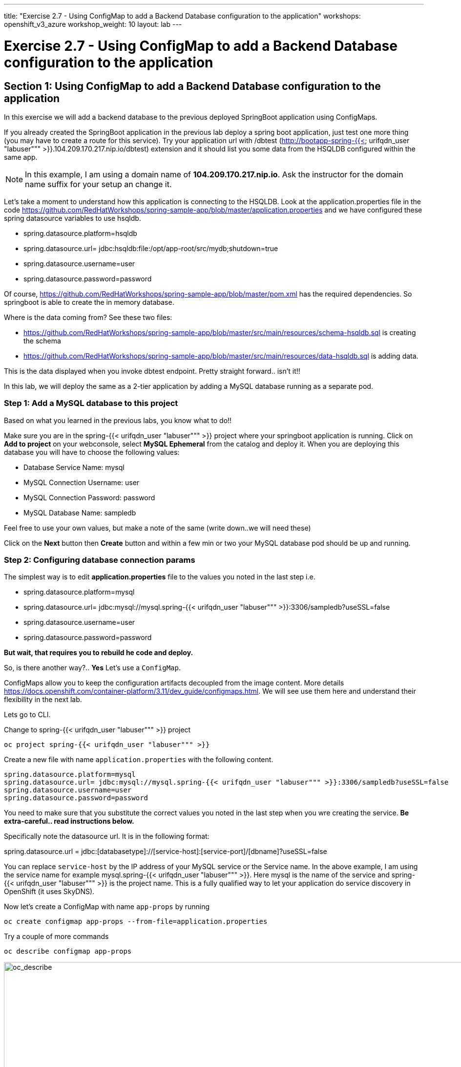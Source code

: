 ---
title: "Exercise 2.7 - Using ConfigMap to add a Backend Database configuration to the application"
workshops: openshift_v3_azure
workshop_weight: 10
layout: lab
---

:domain_name: redhatgov.io
:icons: font
:imagesdir: /workshops/openshift_v3_azure/images


= Exercise 2.7 - Using ConfigMap to add a Backend Database configuration to the application

== Section 1: Using ConfigMap to add a Backend Database configuration to the application

In this exercise we will add a backend database to the previous deployed SpringBoot application using ConfigMaps.

If you already created the SpringBoot application in the previous lab deploy a spring boot application, just test one more thing (you may have to create a route for this service). Try your application url with /dbtest (http://bootapp-spring-{{< urifqdn_user "labuser""" >}}.104.209.170.217.nip.io/dbtest) extension and it should list you some data from the HSQLDB configured within the same app.

====
[NOTE]
In this example, I am using a domain name of *104.209.170.217.nip.io*. Ask the instructor for the domain name suffix for your setup an change it.
====

Let’s take a moment to understand how this application is connecting to the HSQLDB. Look at the application.properties file in the code https://github.com/RedHatWorkshops/spring-sample-app/blob/master/application.properties and we have configured these spring datasource variables to use hsqldb.

- spring.datasource.platform=hsqldb
- spring.datasource.url= jdbc:hsqldb:file:/opt/app-root/src/mydb;shutdown=true
- spring.datasource.username=user
- spring.datasource.password=password

Of course, https://github.com/RedHatWorkshops/spring-sample-app/blob/master/pom.xml has the required dependencies. So springboot is able to create the in memory database.

Where is the data coming from? See these two files:

- https://github.com/RedHatWorkshops/spring-sample-app/blob/master/src/main/resources/schema-hsqldb.sql is creating the schema
- https://github.com/RedHatWorkshops/spring-sample-app/blob/master/src/main/resources/data-hsqldb.sql is adding data.

This is the data displayed when you invoke dbtest endpoint. Pretty straight forward.. isn’t it!!

In this lab, we will deploy the same as a 2-tier application by adding a MySQL database running as a separate pod.

=== Step 1: Add a MySQL database to this project

Based on what you learned in the previous labs, you know what to do!!

Make sure you are in the spring-{{< urifqdn_user "labuser""" >}} project where your springboot application is running. Click on *Add to project* on your webconsole, select *MySQL Ephemeral* from the catalog and deploy it. When you are deploying this database you will have to choose the following values:

- Database Service Name: mysql
- MySQL Connection Username: user
- MySQL Connection Password: password
- MySQL Database Name: sampledb

Feel free to use your own values, but make a note of the same (write down..we will need these)

Click on the *Next* button then *Create* button and within a few min or two your MySQL database pod should be up and running.

=== Step 2: Configuring database connection params

The simplest way is to edit *application.properties* file to the values you noted in the last step i.e.

- spring.datasource.platform=mysql
- spring.datasource.url= jdbc:mysql://mysql.spring-{{< urifqdn_user "labuser""" >}}:3306/sampledb?useSSL=false
- spring.datasource.username=user
- spring.datasource.password=password

*But wait, that requires you to rebuild he code and deploy.*

So, is there another way?.. *Yes* Let’s use a `ConfigMap`.

ConfigMaps allow you to keep the configuration artifacts decoupled from the image content. More details https://docs.openshift.com/container-platform/3.11/dev_guide/configmaps.html. We will see use them here and understand their flexibility in the next lab.

Lets go to CLI.

Change to spring-{{< urifqdn_user "labuser""" >}} project

[source,bash]
----
oc project spring-{{< urifqdn_user "labuser""" >}}
----

Create a new file with name `application.properties` with the following content.

[source,bash]
----
spring.datasource.platform=mysql
spring.datasource.url= jdbc:mysql://mysql.spring-{{< urifqdn_user "labuser""" >}}:3306/sampledb?useSSL=false
spring.datasource.username=user
spring.datasource.password=password
----

You need to make sure that you substitute the correct values you noted in the last step when you wre creating the service. *Be extra-careful.. read instructions below.*

Specifically note the datasource url. It is in the following format:

spring.datasource.url = jdbc:[databasetype]://[service-host]:[service-port]/[dbname]?useSSL=false

You can replace `service-host` by the IP address of your MySQL service or the Service name. In the above example, I am using the service name for example mysql.spring-{{< urifqdn_user "labuser""" >}}. Here mysql is the name of the service and spring-{{< urifqdn_user "labuser""" >}} is the project name. This is a fully qualified way to let your application do service discovery in OpenShift (it uses SkyDNS).

Now let’s create a ConfigMap with name `app-props` by running

[source,bash]
----
oc create configmap app-props --from-file=application.properties
----

Try a couple of more commands

[source,bash]
----
oc describe configmap app-props
----

image::lab15-oc_describe.png['oc_describe', width=1024]

If you made a mistake you can always edit the ConfigMap using

[source,bash]
----
oc edit configmap app-props
----

So far, we have created a ConfigMap in the project but your springboot application does not know how to use it.

=== Step 3: Edit Deployment Configuration

Now we will mount the ConfigMap so that the springboot application can use it.

Note there could be multiple spec's in your DC.

We will now add a volume that points to our ConfigMap right under spec. It is explained here https://docs.openshift.com/container-platform/3.11/dev_guide/configmaps.html#configmaps-use-case-consuming-in-volumes

[source,bash]
----
oc set volumes dc/bootapp --add -m /opt/app-root/src/config --configmap-name=app-props
----

So what is this location `/opt/app-root/src/config`?

If you get into the terminal of the pod (you should know how to do this by now!) and run `pwd`, it will show that the home directory is ``/opt/app-root/src`. If you copy the `application.properties` file in the `config` folder, SpringBoot will pick that first. Hence we mounted the folder `/opt/app-root/src/config`.

Save the changes and exit. If you now got the Overview page, you will see that the pod gets re-deployed. Yes, redeployed, not rebuilt (no S2I build process).

=== Step 4: Verify the changes

Once the deployment is complete

- click on *Applications* then *Pods*
- click on the *mysql* pod name
- go to the *Terminal* tab
- verify that your `application.properties` are now available in the config folder

Note the contents of this file are what you added to the ConfigMap.

=== Step 5: Test your application

Go back to the Overview page. Click on your application url which would be something like http://bootapp-spring-{{< urifqdn_user "labuser""" >}}.104.209.170.217.nip.io/

====
[NOTE]
In this example, I am using a domain name of *104.209.170.217.nip.io*. Ask the instructor for the domain name suffix for your setup an change it.
====

It will open a new tab and your running application will greet you

Hello from bootapp-2-06a4b

Now move back to your webconsole and watch the pod logs. You can also do this from CLI by running

[source,bash]
----
oc logs -f bootapp-2-06a4b
----

Now access the application with the /dbtest extension - http://bootapp-spring-{{< urifqdn_user "labuser""" >}}.104.209.170.217.nip.io/dbtest

It should show the data from your MySQL database.

Where did this data come from? Look at * https://github.com/RedHatWorkshops/spring-sample-app/blob/master/src/main/resources/schema-mysql.sql was used to initialize the MySQL database * https://github.com/RedHatWorkshops/spring-sample-app/blob/master/src/main/resources/data-mysql.sql was used to populate data. I added `Mysql' as part of the names to make it easy ;)

Also note that your logs show the connection url, just to verify which database you are connecting to.


{{< importPartial "footer/footer_openshift_v3_azure.html" >}}
